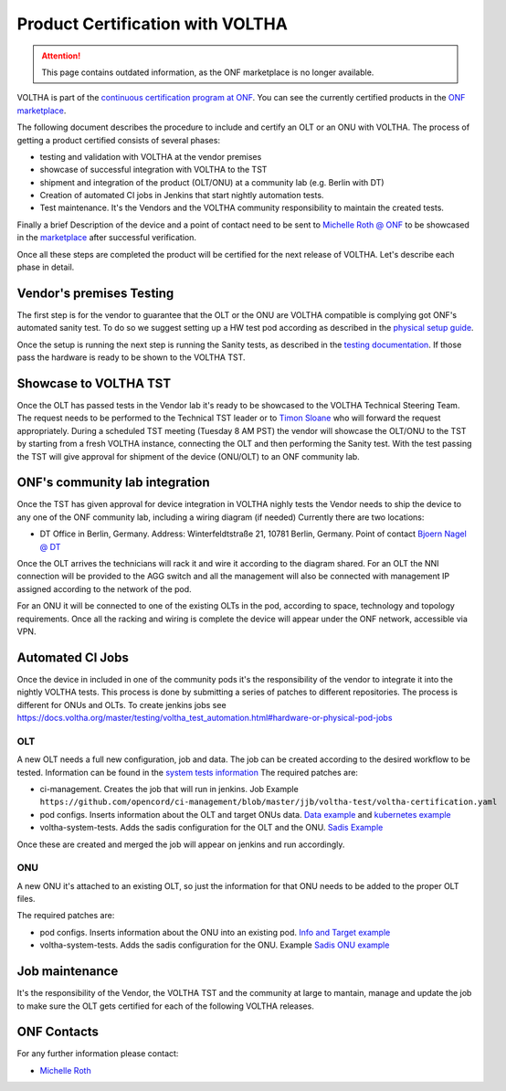 =================================
Product Certification with VOLTHA
=================================

.. attention::

    This page contains outdated information, as the ONF marketplace is no longer
    available.

VOLTHA is part of the `continuous certification program at ONF <https://opennetworking.org/continuous-certification-program/>`_.
You can see the currently certified products in the `ONF marketplace <https://opennetworking.org/marketplace/?_product_project=voltha>`_.

The following document describes the procedure to include and certify an
OLT or an ONU with VOLTHA.  The process of getting a product certified
consists of several phases:

- testing and validation with VOLTHA at the vendor premises
- showcase of successful integration with VOLTHA to the TST
- shipment and integration of the product (OLT/ONU) at a community lab
  (e.g. Berlin with DT)
- Creation of automated CI jobs in Jenkins that start nightly automation tests.
- Test maintenance. It's the Vendors and the VOLTHA community responsibility
  to maintain the created tests.

Finally a brief Description of the device and a point of contact need to
be sent to `Michelle Roth @ ONF <mroth@linuxfoundation.org>`_ to be
showcased in the `marketplace <https://opennetworking.org/marketplace/?_product_project=voltha>`_ after successful verification.

Once all these steps are completed the product will be certified for
the next release of VOLTHA.  Let's describe each phase in detail.

Vendor's premises Testing
-------------------------
The first step is for the vendor to guarantee that the OLT or the ONU are VOLTHA compatible is complying got ONF's
automated sanity test.
To do so we suggest setting up a HW test pod according as described in the `physical setup guide <https://docs.voltha.org/master/overview/lab_setup.html>`_.

Once the setup is running the next step is running the Sanity tests, as described in the `testing documentation <https://docs.voltha.org/master/voltha-system-tests/README.html#running-tests-on-physical-pod>`_.
If those pass the hardware is ready to be shown to the VOLTHA TST.

Showcase to VOLTHA TST
----------------------
Once the OLT has passed tests in the Vendor lab it's ready to be showcased to the VOLTHA Technical Steering Team.
The request needs to be performed to the Technical TST leader or to `Timon Sloane <timon@opennetworking.org>`_ who will
forward the request appropriately.
During a scheduled TST meeting (Tuesday 8 AM PST) the vendor will showcase the OLT/ONU to the TST by starting from a
fresh VOLTHA instance, connecting the OLT and then performing the Sanity test.
With the test passing the TST will give approval for shipment of the device (ONU/OLT) to an ONF community lab.

ONF's community lab integration
-------------------------------

Once the TST has given approval for device integration in VOLTHA nighly tests the Vendor needs to ship the device to
any one of the ONF community lab, including a wiring diagram (if needed) Currently there are two locations:

- DT Office in Berlin, Germany. Address: Winterfeldtstraße 21, 10781 Berlin, Germany. Point of contact `Bjoern Nagel @ DT <NagelB@telekom.de>`_

Once the OLT arrives the technicians will rack it and wire it according to
the diagram shared.  For an OLT the NNI connection will be provided to the
AGG switch and all the management will also be connected with management IP
assigned according to the network of the pod.

For an ONU it will be connected to one of the existing OLTs in the pod,
according to space, technology and topology requirements.  Once all the
racking and wiring is complete the device will appear under the ONF network,
accessible via VPN.

Automated CI Jobs
-----------------
Once the device in included in one of the community pods it's the responsibility of the vendor to integrate
it into the nightly VOLTHA tests. This process is done by submitting a series of patches to different repositories.
The process is different for ONUs and OLTs.
To create jenkins jobs see https://docs.voltha.org/master/testing/voltha_test_automation.html#hardware-or-physical-pod-jobs

OLT
+++
A new OLT needs a full new configuration, job and data.
The job can be created according to the desired workflow to be tested. Information can be found in the
`system tests information <https://docs.voltha.org/master/testing/voltha_test_automation.html#hardware-or-physical-pod-jobs>`_
The required patches are:

- ci-management. Creates the job that will run in jenkins. Job Example ``https://github.com/opencord/ci-management/blob/master/jjb/voltha-test/voltha-certification.yaml``
- pod configs. Inserts information about the OLT and target ONUs data. `Data example <https://github.com/opencord/pod-configs/blob/master/deployment-configs/menlo-certification-pod-radisys-1600g-DT.yaml>`_
  and `kubernetes example <https://github.com/opencord/pod-configs/blob/master/kubernetes-configs/menlo-certification-pod-radisys-1600g.conf>`_
- voltha-system-tests. Adds the sadis configuration for the OLT and the ONU. `Sadis Example <https://github.com/opencord/voltha-system-tests/blob/master/tests/data/menlo-certification-pod-radisys-1600g-sadis-DT.json>`_

Once these are created and merged the job will appear on jenkins and
run accordingly.

ONU
+++

A new ONU it's attached to an existing OLT, so just the information for
that ONU needs to be added to the proper OLT files.

The required patches are:

- pod configs. Inserts information about the ONU into an existing pod. `Info and Target example <https://github.com/opencord/pod-configs/blob/master/deployment-configs/menlo-certification-pod-radisys-1600g-DT.yaml>`_
- voltha-system-tests. Adds the sadis configuration for the ONU. Example `Sadis ONU example <https://github.com/opencord/voltha-system-tests/blob/master/tests/data/menlo-certification-pod-radisys-1600g-sadis-DT.json>`_

Job maintenance
---------------

It's the responsibility of the Vendor, the VOLTHA TST and the community at
large to mantain, manage and update the job to make sure the OLT gets
certified for each of the following VOLTHA releases.



ONF Contacts
------------
For any further information please contact:

- `Michelle Roth <mroth@opennetworking.org>`_
